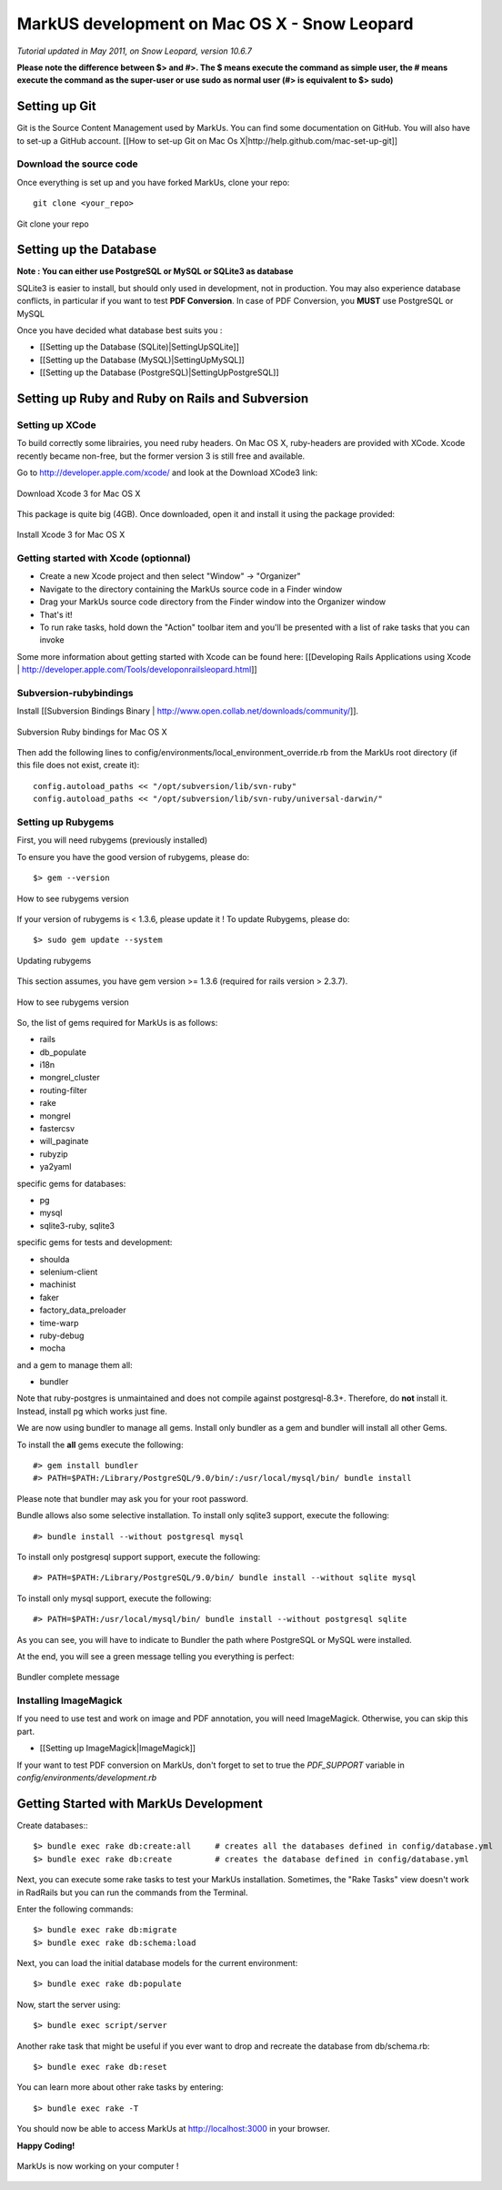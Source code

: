 ================================================================================
MarkUS development on Mac OS X - Snow Leopard
================================================================================

*Tutorial updated in May 2011, on Snow Leopard, version 10.6.7*

**Please note the difference between $> and #>. The $ means execute the command
as simple user, the # means execute the command as the super-user or use sudo
as normal user (#> is equivalent to $> sudo)**

Setting up Git
================================================================================

Git is the Source Content Management used by MarkUs. You can find some
documentation on GitHub. You will also have to set-up a GitHub account. [[How
to set-up Git on Mac Os X|http://help.github.com/mac-set-up-git]]

Download the source code
--------------------------------------------------------------------------------
Once everything is set up and you have forked MarkUs, clone your repo:

::

  git clone <your_repo>

.. figure:: images/Installation_MacOsX-Git_clone.png
   :scale: 100%
   :align: center
   :alt: Git

   Git clone your repo

Setting up the Database
================================================================================

**Note : You can either use PostgreSQL or MySQL or SQLite3 as database**

SQLite3 is easier to install, but should only used in development, not in
production. You may also experience database conflicts, in particular if you
want to test **PDF Conversion**. In case of PDF Conversion, you **MUST** use
PostgreSQL or MySQL

Once you have decided what database best suits you :

* [[Setting up the Database (SQLite)|SettingUpSQLite]]
* [[Setting up the Database (MySQL)|SettingUpMySQL]]
* [[Setting up the Database (PostgreSQL)|SettingUpPostgreSQL]]

Setting up Ruby and Ruby on Rails and Subversion
================================================================================

Setting up XCode
--------------------------------------------------------------------------------

To build correctly some librairies, you need ruby headers. On Mac OS X,
ruby-headers are provided with XCode. Xcode recently became non-free, but the
former version 3 is still free and available.

Go to http://developer.apple.com/xcode/ and look at the Download XCode3 link:


.. figure:: images/Installation_MacOsX-Xcode3.png
   :scale: 100%
   :align: center
   :alt: XCode3

   Download Xcode 3 for Mac OS X

This package is quite big (4GB). Once downloaded, open it and install it using the package provided:

.. figure:: images/Installation_MacOsX-Xcode3_package.png
   :scale: 100%
   :align: center
   :alt: XCode3 Package

   Install Xcode 3 for Mac OS X

Getting started with Xcode (optionnal)
--------------------------------------------------------------------------------

* Create a new Xcode project and then select "Window" -> "Organizer"
* Navigate to the directory containing the MarkUs source code in a Finder window
* Drag your MarkUs source code directory from the Finder window into the
  Organizer window
* That's it! 
* To run rake tasks, hold down the "Action" toolbar item and you'll be
  presented with a list of rake tasks that you can invoke

Some more information about getting started with Xcode can be found here:
[[Developing Rails Applications using Xcode |
http://developer.apple.com/Tools/developonrailsleopard.html]]

Subversion-rubybindings
--------------------------------------------------------------------------------

Install [[Subversion Bindings Binary |
http://www.open.collab.net/downloads/community/]].

.. figure:: images/Installation_MacOsX-Subversion_package.png
   :scale: 100%
   :align: center
   :alt: Subversion package

   Subversion Ruby bindings for Mac OS X

Then add the following lines to config/environments/local_environment_override.rb 
from the MarkUs root directory (if this file does not exist, create it)::

    config.autoload_paths << "/opt/subversion/lib/svn-ruby"
    config.autoload_paths << "/opt/subversion/lib/svn-ruby/universal-darwin/"

Setting up Rubygems
--------------------------------------------------------------------------------
First, you will need rubygems (previously installed)

To ensure you have the good version of rubygems, please do::

    $> gem --version

.. figure:: images/Installation_MacOsX-Gem_version.png
   :scale: 100%
   :align: center
   :alt: Rubygems version

   How to see rubygems version

If your version of rubygems is < 1.3.6, please update it ! To update Rubygems, please do::

    $> sudo gem update --system

  
.. figure:: images/Installation_MacOsX-Gem_update.png
   :scale: 100%
   :align: center
   :alt: Updating rubygems

   Updating rubygems


This section assumes, you have gem version >= 1.3.6 (required for rails version
> 2.3.7).

.. figure:: images/Installation_MacOsX-Gem_version2.png
   :scale: 100%
   :align: center
   :alt: Rubygems version

   How to see rubygems version

So, the list of gems required for MarkUs is as follows:

* rails
* db_populate
* i18n
* mongrel_cluster
* routing-filter
* rake
* mongrel
* fastercsv
* will_paginate
* rubyzip
* ya2yaml

specific gems for databases:

* pg
* mysql
* sqlite3-ruby, sqlite3

specific gems for tests and development:

* shoulda
* selenium-client
* machinist
* faker
* factory_data_preloader
* time-warp
* ruby-debug
* mocha

and a gem to manage them all:

* bundler

Note that ruby-postgres is unmaintained and does not compile against
postgresql-8.3+. Therefore, do **not** install it. Instead, install pg
which works just fine. 

We are now using bundler to manage all gems. Install only bundler as a gem and 
bundler will install all other Gems.

To install the **all** gems execute the following::

    #> gem install bundler
    #> PATH=$PATH:/Library/PostgreSQL/9.0/bin/:/usr/local/mysql/bin/ bundle install

Please note that bundler may ask you for your root password.

Bundle allows also some selective installation. To install only sqlite3
support, execute the following::

    #> bundle install --without postgresql mysql

To install only postgresql support support, execute the following::

    #> PATH=$PATH:/Library/PostgreSQL/9.0/bin/ bundle install --without sqlite mysql

To install only mysql support, execute the following::

    #> PATH=$PATH:/usr/local/mysql/bin/ bundle install --without postgresql sqlite

As you can see, you will have to indicate to Bundler the path where PostgreSQL
or MySQL were installed.

At the end, you will see a green message telling you everything is perfect:

.. figure:: images/Installation_MacOsX-Bundler_complete.png
   :scale: 100%
   :align: center
   :alt: Bundler complete message

   Bundler complete message

Installing ImageMagick
--------------------------------------------------------------------------------

If you need to use test and work on image and PDF annotation, you will need
ImageMagick. Otherwise, you can skip this part.

* [[Setting up ImageMagick|ImageMagick]]

If your want to test PDF conversion on MarkUs, don't forget to set to true the
`PDF_SUPPORT` variable in `config/environments/development.rb`

Getting Started with MarkUs Development
================================================================================

Create databases:::

    $> bundle exec rake db:create:all     # creates all the databases defined in config/database.yml
    $> bundle exec rake db:create         # creates the database defined in config/database.yml 

Next, you can execute some rake tasks to test your MarkUs installation.
Sometimes, the "Rake Tasks" view doesn't work in RadRails but you can run the
commands from the Terminal.

Enter the following commands: ::

    $> bundle exec rake db:migrate
    $> bundle exec rake db:schema:load

Next, you can load the initial database models for the current environment::

    $> bundle exec rake db:populate

Now, start the server using::

    $> bundle exec script/server

Another rake task that might be useful if you ever want to drop and recreate
the database from db/schema.rb::

    $> bundle exec rake db:reset

You can learn more about other rake tasks by entering::

    $> bundle exec rake -T


You should now be able to access MarkUs at http://localhost:3000 in your browser.

**Happy Coding!**

.. figure:: images/Installation_MacOsX-MarkUs.png
   :scale: 100%
   :align: center
   :alt: Installation complete !

   MarkUs is now working on your computer !
